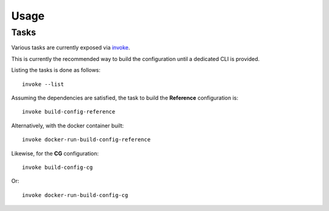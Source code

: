 ..
  SPDX-License-Identifier: CC-BY-4.0
  Copyright Contributors to the OpenColorIO Project.

Usage
=====

Tasks
^^^^^

Various tasks are currently exposed via `invoke <https://pypi.org/project/invoke/>`__.

This is currently the recommended way to build the configuration until a
dedicated CLI is provided.

Listing the tasks is done as follows::

    invoke --list

Assuming the dependencies are satisfied, the task to build the **Reference**
configuration is::

    invoke build-config-reference

Alternatively, with the docker container built::

    invoke docker-run-build-config-reference

Likewise, for the **CG** configuration::

    invoke build-config-cg

Or::

    invoke docker-run-build-config-cg
